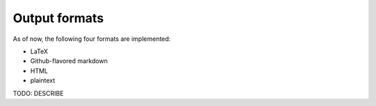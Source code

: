 Output formats
===============

As of now, the following four formats are implemented:

* LaTeX
* Github-flavored markdown
* HTML
* plaintext

TODO: DESCRIBE